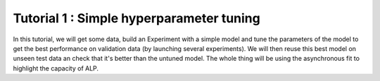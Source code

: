 ===========================================
Tutorial 1 : Simple hyperparameter tuning
===========================================

In this tutorial, we will get some data, build an Experiment with a simple model and tune the parameters of the model to get the best performance on validation data (by launching several experiments). We will then reuse this best model on unseen test data an check that it's better than the untuned model. The whole thing will be using the asynchronous fit to highlight the capacity of ALP.

